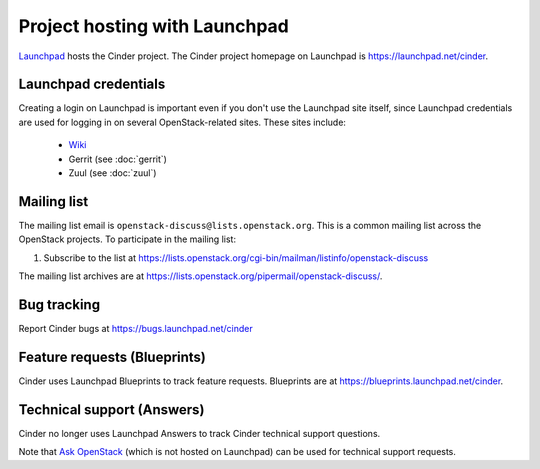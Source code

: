 Project hosting with Launchpad
==============================

`Launchpad`_ hosts the Cinder project. The Cinder project homepage on Launchpad
is https://launchpad.net/cinder.

Launchpad credentials
---------------------

Creating a login on Launchpad is important even if you don't use the Launchpad
site itself, since Launchpad credentials are used for logging in on several
OpenStack-related sites. These sites include:

 * `Wiki`_
 * Gerrit (see :doc:`gerrit`)
 * Zuul (see :doc:`zuul`)

Mailing list
------------

The mailing list email is ``openstack-discuss@lists.openstack.org``.
This is a common mailing list across the OpenStack projects. To
participate in the mailing list:

#. Subscribe to the list at
   https://lists.openstack.org/cgi-bin/mailman/listinfo/openstack-discuss

The mailing list archives are at
https://lists.openstack.org/pipermail/openstack-discuss/.


Bug tracking
------------

Report Cinder bugs at https://bugs.launchpad.net/cinder

Feature requests (Blueprints)
-----------------------------

Cinder uses Launchpad Blueprints to track feature requests. Blueprints are at
https://blueprints.launchpad.net/cinder.

Technical support (Answers)
---------------------------

Cinder no longer uses Launchpad Answers to track Cinder technical support
questions.

Note that `Ask OpenStack`_ (which is not hosted on Launchpad) can
be used for technical support requests.

.. _Launchpad: https://launchpad.net
.. _Wiki: https://wiki.openstack.org/wiki/Main_Page
.. _Cinder Team: https://launchpad.net/~cinder
.. _OpenStack Team: https://launchpad.net/~openstack
.. _Ask OpenStack: https://ask.openstack.org

